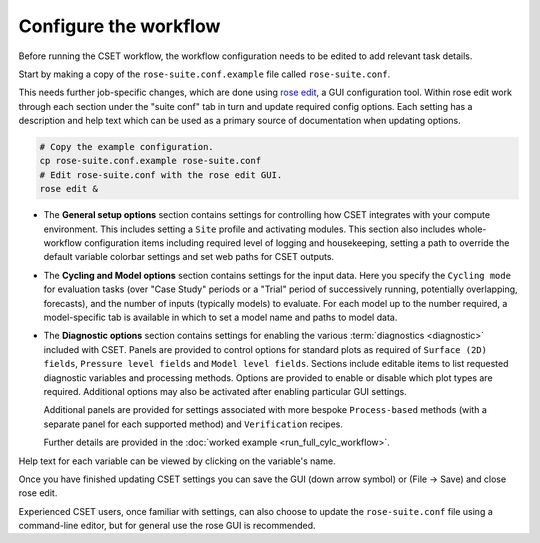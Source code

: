 Configure the workflow
======================

Before running the CSET workflow, the workflow configuration needs to be edited
to add relevant task details.

Start by making a copy of the ``rose-suite.conf.example`` file called
``rose-suite.conf``.

This needs further job-specific changes, which are done using `rose edit`_, a GUI configuration
tool. Within rose edit work through each section under the "suite conf" tab in turn and
update required config options. Each setting has a description and help text which can be
used as a primary source of documentation when updating options.

.. code-block:: bash

    # Copy the example configuration.
    cp rose-suite.conf.example rose-suite.conf
    # Edit rose-suite.conf with the rose edit GUI.
    rose edit &


* The **General setup options** section contains settings for controlling how
  CSET integrates with your compute environment.
  This includes setting a ``Site`` profile and activating modules.
  This section also includes whole-workflow configuration items including required
  level of logging and housekeeping, setting a path to override the default variable
  colorbar settings and set web paths for CSET outputs.

.. image:: rose-edit.png
    :alt: rose edit GUI, showing the environment setup options.

* The **Cycling and Model options** section contains settings for the input
  data. Here you specify the ``Cycling mode`` for evaluation tasks (over "Case
  Study" periods or a "Trial" period of successively running, potentially
  overlapping, forecasts), and the number of inputs (typically models) to
  evaluate.
  For each model up to the number required, a model-specific tab is available
  in which to set a model name and paths to model data.

.. image:: rose-edit-cycling.png
    :alt: rose edit GUI, showing the cycling and model setup options.

* The **Diagnostic options** section contains settings for enabling the various
  :term:`diagnostics <diagnostic>` included with CSET. Panels are provided to control
  options for standard plots as required of ``Surface (2D) fields``, ``Pressure level fields``
  and ``Model level fields``. Sections include editable items to list requested diagnostic variables
  and processing methods. Options are provided to enable or disable which plot types are required.
  Additional options may also be activated after enabling particular GUI settings.

  Additional panels are provided for settings associated
  with more bespoke ``Process-based`` methods (with a separate panel for each
  supported method) and ``Verification`` recipes.

  Further details are provided in the :doc:`worked example <run_full_cylc_workflow>`.

.. image:: rose-edit-diagnostics.png
    :alt: rose edit GUI, showing an example of diagnostic setup options.

Help text for each variable can be viewed by clicking on the variable's name.

Once you have finished updating CSET settings you can save the GUI (down arrow symbol) or (File -> Save) and close rose edit.

Experienced CSET users, once familiar with settings, can also choose to update the ``rose-suite.conf`` file using a
command-line editor, but for general use the rose GUI is recommended.

.. _rose edit: https://metomi.github.io/rose/doc/html/api/command-reference.html#rose-config-edit

